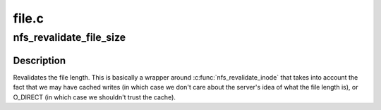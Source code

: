 .. -*- coding: utf-8; mode: rst -*-

======
file.c
======


.. _`nfs_revalidate_file_size`:

nfs_revalidate_file_size
========================

.. c:function:: int nfs_revalidate_file_size (struct inode *inode, struct file *filp)

    Revalidate the file size @inode - pointer to inode struct @file - pointer to struct file

    :param struct inode \*inode:

        *undescribed*

    :param struct file \*filp:

        *undescribed*



.. _`nfs_revalidate_file_size.description`:

Description
-----------


Revalidates the file length. This is basically a wrapper around
:c:func:`nfs_revalidate_inode` that takes into account the fact that we may
have cached writes (in which case we don't care about the server's
idea of what the file length is), or O_DIRECT (in which case we
shouldn't trust the cache).

